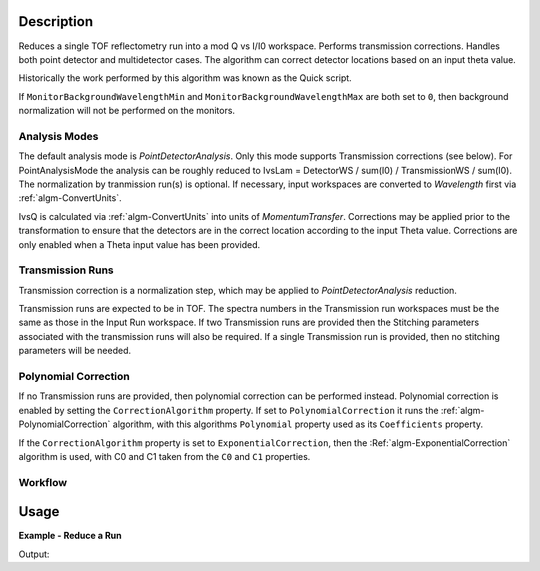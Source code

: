 .. algorithm::

.. summary::

.. alias::

.. properties::

Description
-----------

Reduces a single TOF reflectometry run into a mod Q vs I/I0 workspace.
Performs transmission corrections. Handles both point detector and
multidetector cases. The algorithm can correct detector locations based
on an input theta value.

Historically the work performed by this algorithm was known as the Quick
script.

If :literal:`MonitorBackgroundWavelengthMin` and
:literal:`MonitorBackgroundWavelengthMax` are both set to :literal:`0`, then
background normalization will not be performed on the monitors.

Analysis Modes
##############

The default analysis mode is *PointDetectorAnalysis*. Only this mode
supports Transmission corrections (see below). For PointAnalysisMode the
analysis can be roughly reduced to IvsLam = DetectorWS / sum(I0) /
TransmissionWS / sum(I0). The normalization by tranmission run(s) is
optional. If necessary, input workspaces are converted to *Wavelength*
first via :ref:`algm-ConvertUnits`.

IvsQ is calculated via :ref:`algm-ConvertUnits` into units of
*MomentumTransfer*. Corrections may be applied prior to the
transformation to ensure that the detectors are in the correct location
according to the input Theta value. Corrections are only enabled when a
Theta input value has been provided.

Transmission Runs
#################

Transmission correction is a normalization step, which may be applied to
*PointDetectorAnalysis* reduction.

Transmission runs are expected to be in TOF. The spectra numbers in the
Transmission run workspaces must be the same as those in the Input Run
workspace. If two Transmission runs are provided then the Stitching
parameters associated with the transmission runs will also be required.
If a single Transmission run is provided, then no stitching parameters
will be needed.


Polynomial Correction
#####################

If no Transmission runs are provided, then polynomial correction can be
performed instead. Polynomial correction is enabled by setting the
:literal:`CorrectionAlgorithm` property. If set to
:literal:`PolynomialCorrection` it runs the :ref:`algm-PolynomialCorrection`
algorithm, with this algorithms :literal:`Polynomial` property used as its
:literal:`Coefficients` property.

If the :literal:`CorrectionAlgorithm` property is set to
:literal:`ExponentialCorrection`, then the :Ref:`algm-ExponentialCorrection`
algorithm is used, with C0 and C1 taken from the :literal:`C0` and :literal:`C1`
properties.

Workflow
########

.. diagram:: ReflectometryReductionOne-v1_wkflw.dot

Usage
-----

**Example - Reduce a Run**

.. testcode:: ExReflRedOneSimple

   run = Load(Filename='INTER00013460.nxs')
   # Basic reduction with no transmission run
   IvsQ, IvsLam, thetaOut = ReflectometryReductionOne(InputWorkspace=run, ThetaIn=0.7, I0MonitorIndex=2, ProcessingInstructions='3:4', 
   WavelengthMin=1.0, WavelengthMax=17.0, 
   MonitorBackgroundWavelengthMin=15.0, MonitorBackgroundWavelengthMax=17.0, 
   MonitorIntegrationWavelengthMin=4.0, MonitorIntegrationWavelengthMax=10.0 )

   print "The first four IvsLam Y values are: [ %.4e, %.4e, %.4e, %.4e ]" % (IvsLam.readY(0)[0], IvsLam.readY(0)[1], IvsLam.readY(0)[2], IvsLam.readY(0)[3])
   print "The first four IvsQ Y values are: [ %.4e, %.4e, %.4e, %.4e ]" % (IvsQ.readY(0)[0], IvsQ.readY(0)[1], IvsQ.readY(0)[2], IvsQ.readY(0)[3])
   print "Theta out is the same as theta in:",thetaOut


Output:

.. testoutput:: ExReflRedOneSimple

   The first four IvsLam Y values are: [ 0.0000e+00, 0.0000e+00, 4.9588e-07, 1.2769e-06 ]
   The first four IvsQ Y values are: [ 2.1435e-05, 5.0384e-05, 5.2332e-05, 5.2042e-05 ]
   Theta out is the same as theta in: 0.7


.. categories::

.. sourcelink::

